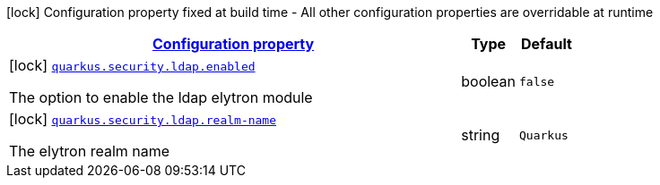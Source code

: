 [.configuration-legend]
icon:lock[title=Fixed at build time] Configuration property fixed at build time - All other configuration properties are overridable at runtime
[.configuration-reference, cols="80,.^10,.^10"]
|===

h|[[quarkus-security-ldap-config-ldap-security-realm-build-time-config_configuration]]link:#quarkus-security-ldap-config-ldap-security-realm-build-time-config_configuration[Configuration property]

h|Type
h|Default

a|icon:lock[title=Fixed at build time] [[quarkus-security-ldap-config-ldap-security-realm-build-time-config_quarkus.security.ldap.enabled]]`link:#quarkus-security-ldap-config-ldap-security-realm-build-time-config_quarkus.security.ldap.enabled[quarkus.security.ldap.enabled]`

[.description]
--
The option to enable the ldap elytron module
--|boolean 
|`false`


a|icon:lock[title=Fixed at build time] [[quarkus-security-ldap-config-ldap-security-realm-build-time-config_quarkus.security.ldap.realm-name]]`link:#quarkus-security-ldap-config-ldap-security-realm-build-time-config_quarkus.security.ldap.realm-name[quarkus.security.ldap.realm-name]`

[.description]
--
The elytron realm name
--|string 
|`Quarkus`

|===